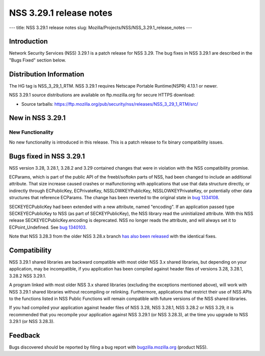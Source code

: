 ========================
NSS 3.29.1 release notes
========================
--- title: NSS 3.29.1 release notes slug:
Mozilla/Projects/NSS/NSS_3.29.1_release_notes ---

.. _Introduction:

Introduction
------------

Network Security Services (NSS) 3.29.1 is a patch release for NSS 3.29.
The bug fixes in NSS 3.29.1 are described in the "Bugs Fixed" section
below.

.. _Distribution_Information:

Distribution Information
------------------------

The HG tag is NSS_3_29_1_RTM. NSS 3.29.1 requires Netscape Portable
Runtime(NSPR) 4.13.1 or newer.

NSS 3.29.1 source distributions are available on ftp.mozilla.org for
secure HTTPS download:

-  Source tarballs:
   https://ftp.mozilla.org/pub/security/nss/releases/NSS_3_29_1_RTM/src/

.. _New_in_NSS_3.29.1:

New in NSS 3.29.1
-----------------

.. _New_Functionality:

New Functionality
~~~~~~~~~~~~~~~~~

No new functionality is introduced in this release. This is a patch
release to fix binary compatibility issues.

.. _Bugs_fixed_in_NSS_3.29.1:

Bugs fixed in NSS 3.29.1
------------------------

NSS version 3.28, 3.28.1, 3.28.2 and 3.29 contained changes that were in
violation with the NSS compatibility promise.

ECParams, which is part of the public API of the freebl/softokn parts of
NSS, had been changed to include an additional attribute. That size
increase caused crashes or malfunctioning with applications that use
that data structure directly, or indirectly through ECPublicKey,
ECPrivateKey, NSSLOWKEYPublicKey, NSSLOWKEYPrivateKey, or potentially
other data structures that reference ECParams. The change has been
reverted to the original state in `bug
1334108 <https://bugzilla.mozilla.org/show_bug.cgi?id=1334108>`__.

SECKEYECPublicKey had been extended with a new attribute, named
"encoding". If an application passed type SECKEYECPublicKey to NSS (as
part of SECKEYPublicKey), the NSS library read the uninitialized
attribute. With this NSS release SECKEYECPublicKey.encoding is
deprecated. NSS no longer reads the attribute, and will always set it to
ECPoint_Undefined. See `bug
1340103 <https://bugzilla.mozilla.org/show_bug.cgi?id=1340103>`__.

Note that NSS 3.28.3 from the older NSS 3.28.x branch `has also been
released </en-US/docs/Mozilla/Projects/NSS/NSS_3.28.3_release_notes>`__
with the identical fixes.

.. _Compatibility:

Compatibility
-------------

NSS 3.29.1 shared libraries are backward compatible with most older NSS
3.x shared libraries, but depending on your application, may be
incompatible, if you application has been compiled against header files
of versions 3.28, 3.28.1, 3.28.2 NSS 3.29.1.

A program linked with most older NSS 3.x shared libraries (excluding the
exceptions mentioned above), will work with NSS 3.29.1 shared libraries
without recompiling or relinking. Furthermore, applications that
restrict their use of NSS APIs to the functions listed in NSS Public
Functions will remain compatible with future versions of the NSS shared
libraries.

If you had compiled your application against header files of NSS 3.28,
NSS 3.28.1, NSS 3.28.2 or NSS 3.29, it is recommended that you recompile
your application against NSS 3.29.1 (or NSS 3.28.3), at the time you
upgrade to NSS 3.29.1 (or NSS 3.28.3).

.. _Feedback:

Feedback
--------

Bugs discovered should be reported by filing a bug report with
`bugzilla.mozilla.org <https://bugzilla.mozilla.org/enter_bug.cgi?product=NSS>`__
(product NSS).
